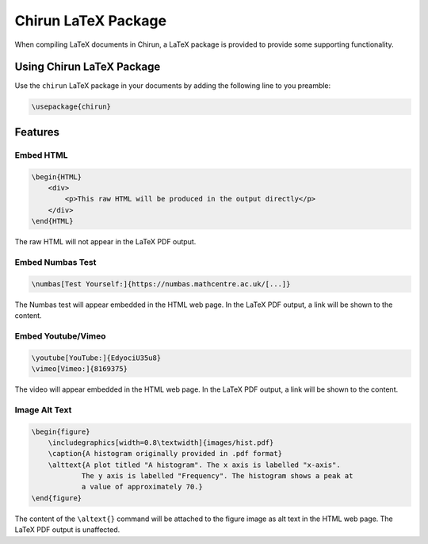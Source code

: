 Chirun LaTeX Package
=======================

When compiling LaTeX documents in Chirun, a LaTeX package is provided to provide some supporting functionality.

Using Chirun LaTeX Package
--------------------------

Use the ``chirun`` LaTeX package in your documents by adding the following line to you preamble:

.. code-block:: latex

    \usepackage{chirun}

Features
--------


Embed HTML
~~~~~~~~~~

.. code-block:: latex

    \begin{HTML}
        <div>
            <p>This raw HTML will be produced in the output directly</p>
        </div>
    \end{HTML}

The raw HTML will not appear in the LaTeX PDF output.

Embed Numbas Test
~~~~~~~~~~~~~~~~~

.. code-block:: latex

    \numbas[Test Yourself:]{https://numbas.mathcentre.ac.uk/[...]}

The Numbas test will appear embedded in the HTML web page. In the LaTeX PDF output, a link will be shown to the content.

Embed Youtube/Vimeo
~~~~~~~~~~~~~~~~~

.. code-block:: latex

    \youtube[YouTube:]{EdyociU35u8}
    \vimeo[Vimeo:]{8169375}

The video will appear embedded in the HTML web page. In the LaTeX PDF output, a link will be shown to the content.

Image Alt Text
~~~~~~~~~~~~~~

.. code-block:: latex

    \begin{figure}
        \includegraphics[width=0.8\textwidth]{images/hist.pdf}
        \caption{A histogram originally provided in .pdf format}
        \alttext{A plot titled "A histogram". The x axis is labelled "x-axis".
                The y axis is labelled "Frequency". The histogram shows a peak at
                a value of approximately 70.}
    \end{figure}

The content of the ``\altext{}`` command will be attached to the figure image as alt text in the HTML web page. The
LaTeX PDF output is unaffected.
